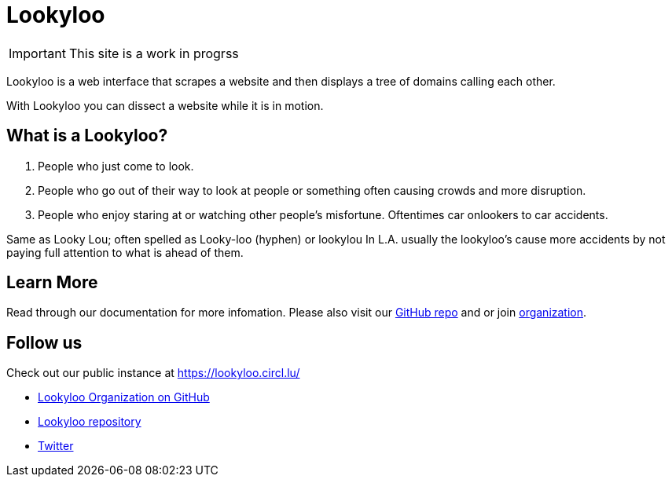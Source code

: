 [id="Lookyloo-main"]
= Lookyloo

[IMPORTANT]
====
This site is a work in progrss
====

Lookyloo is a web interface that scrapes a website and then displays a tree of domains calling each other.

With Lookyloo you can dissect a website while it is in motion. 



== What is a Lookyloo?

. People who just come to look.
. People who go out of their way to look at people or something often causing crowds and more disruption.
. People who enjoy staring at or watching other people's misfortune. Oftentimes car onlookers to car accidents.

Same as Looky Lou; often spelled as Looky-loo (hyphen) or lookylou
In L.A. usually the lookyloo's cause more accidents by not paying full attention to what is ahead of them.


== Learn More

Read through our documentation for more infomation. Please also visit our link:https://github.com/Lookyloo/Lookyloo[GitHub repo] and or join link:https://github.com/Lookyloo[organization].


== Follow us

Check out our public instance at https://lookyloo.circl.lu/

* link:https://github.com/Lookyloo[Lookyloo Organization on GitHub] 
* link:https://github.com/Lookyloo/Lookyloo[Lookyloo repository] 
* link:https://twitter.com/lookyloo_app[Twitter]



